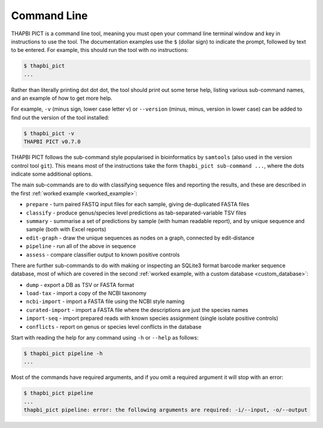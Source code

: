 Command Line
============

THAPBI PICT is a command line tool, meaning you must open your command line
terminal window and key in instructions to use the tool. The documentation
examples use the ``$`` (dollar sign) to indicate the prompt, followed by text
to be entered. For example, this should run the tool with no instructions:

.. code:: console

    $ thapbi_pict
    ...

Rather than literally printing dot dot dot, the tool should print out some
terse help, listing various sub-command names, and an example of how to get
more help.

For example, ``-v`` (minus sign, lower case letter v) or ``--version`` (minus,
minus, version in lower case) can be added to find out the version of the tool
installed:

.. code:: console

    $ thapbi_pict -v
    THAPBI PICT v0.7.0

THAPBI PICT follows the sub-command style popularised in bioinformatics by
``samtools`` (also used in the version control tool ``git``). This means most
of the instructions take the form ``thapbi_pict sub-command ...``, where the
dots indicate some additional options.

The main sub-commands are to do with classifying sequence files and reporting
the results, and these are described in the first :ref:`worked example
<worked_example>`:

* ``prepare`` - turn paired FASTQ input files for each sample, giving
  de-duplicated FASTA files
* ``classify`` - produce genus/species level predictions as
  tab-separated-variable TSV files
* ``summary`` - summarise a set of predictions by sample (with human readable
  report), and by unique sequence and sample (both with Excel reports)
* ``edit-graph`` - draw the unique sequences as nodes on a graph, connected by
  edit-distance
* ``pipeline`` - run all of the above in sequence
* ``assess`` - compare classifier output to known positive controls

There are further sub-commands to do with making or inspecting an SQLite3
format barcode marker sequence database, most of which are covered in the
second :ref:`worked example, with a custom database <custom_database>`:

* ``dump`` - export a DB as TSV or FASTA format
* ``load-tax`` - import a copy of the NCBI taxonomy
* ``ncbi-import`` - import a FASTA file using the NCBI style naming
* ``curated-import`` - import a FASTA file where the descriptions are just the
  species names
* ``import-seq`` - import prepared reads with known species assignment (single
  isolate positive controls)
* ``conflicts`` - report on genus or species level conflicts in the database

Start with reading the help for any command using ``-h`` or ``--help`` as
follows:

.. code:: console

    $ thapbi_pict pipeline -h
    ...

Most of the commands have required arguments, and if you omit a required
argument it will stop with an error:

.. code:: console

    $ thapbi_pict pipeline
    ...
    thapbi_pict pipeline: error: the following arguments are required: -i/--input, -o/--output
